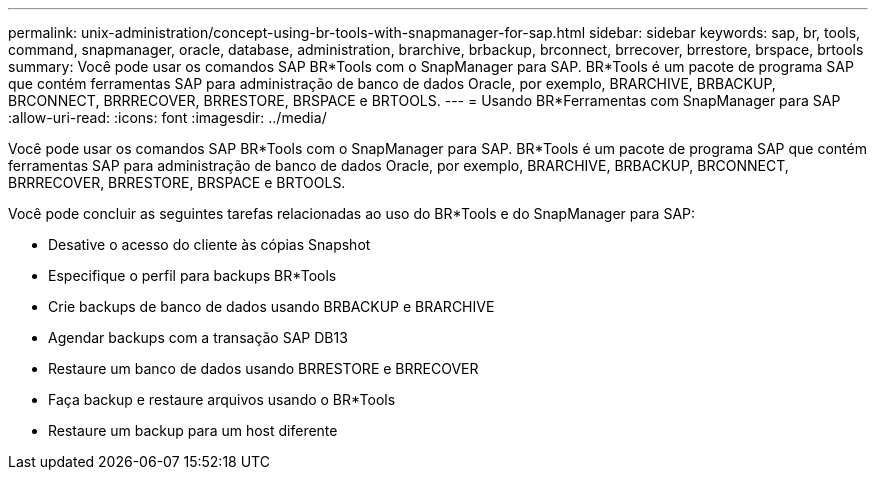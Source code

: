 ---
permalink: unix-administration/concept-using-br-tools-with-snapmanager-for-sap.html 
sidebar: sidebar 
keywords: sap, br, tools, command, snapmanager, oracle, database, administration, brarchive, brbackup, brconnect, brrecover, brrestore, brspace, brtools 
summary: Você pode usar os comandos SAP BR*Tools com o SnapManager para SAP. BR*Tools é um pacote de programa SAP que contém ferramentas SAP para administração de banco de dados Oracle, por exemplo, BRARCHIVE, BRBACKUP, BRCONNECT, BRRRECOVER, BRRESTORE, BRSPACE e BRTOOLS. 
---
= Usando BR*Ferramentas com SnapManager para SAP
:allow-uri-read: 
:icons: font
:imagesdir: ../media/


[role="lead"]
Você pode usar os comandos SAP BR*Tools com o SnapManager para SAP. BR*Tools é um pacote de programa SAP que contém ferramentas SAP para administração de banco de dados Oracle, por exemplo, BRARCHIVE, BRBACKUP, BRCONNECT, BRRRECOVER, BRRESTORE, BRSPACE e BRTOOLS.

Você pode concluir as seguintes tarefas relacionadas ao uso do BR*Tools e do SnapManager para SAP:

* Desative o acesso do cliente às cópias Snapshot
* Especifique o perfil para backups BR*Tools
* Crie backups de banco de dados usando BRBACKUP e BRARCHIVE
* Agendar backups com a transação SAP DB13
* Restaure um banco de dados usando BRRESTORE e BRRECOVER
* Faça backup e restaure arquivos usando o BR*Tools
* Restaure um backup para um host diferente

